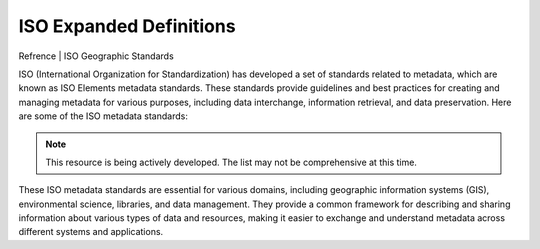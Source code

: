 ISO Expanded Definitions
###################


Refrence | ISO Geographic Standards

ISO (International Organization for Standardization) has developed a set of standards related to metadata, which are known as ISO Elements metadata standards. These standards provide guidelines and best practices for creating and managing metadata for various purposes, including data interchange, information retrieval, and data preservation. Here are some of the ISO metadata standards:

.. note:: 

   This resource is being actively developed. The list may not be comprehensive at this time.


.. glossary::

    **ISO 19110**
    -------------------------------
    ISO 19110 - Geographic Information - Methodology for Feature Cataloguing

        ISO 19110 standardizes the metadata related to geographic features, helping to describe the characteristics of geographic objects like roads, buildings, and land parcels.

    ISO 19115
    ISO 19115 - Geographic Information - Metadata - Part 1: Fundamentals

        This standard specifies the metadata elements and their definitions for geographic information. It is widely used for describing geospatial data, including maps, geographic databases, and other geographic resources.

    ISO 19115-2 - Geographic Information - Metadata - Part 2: Estensions for acquisition and processing

        Extensions for Imagery and Gridded Data: An extension of ISO 19115, this standard provides additional elements and information for describing imagery and gridded data, which are common in remote sensing and earth observation applications.

    ISO 19139 - Geographic Information - Metadata - XML Schema Implementation

        ISO 19139 is an XML implementation of ISO 19115, allowing for the exchange of geographic information metadata in XML format.

    ISO 19158 - Geographic Information - Quality Assurance of Data Supply

        This standard outlines the metadata elements needed to document the quality of geographic data, including data accuracy, lineage, and completeness.

    ISO 15836 - The Dublin Core Metadata Element Set

        While not specifically part of the ISO geospatial series, the Dublin Core standard is widely used for describing resources on the web. It includes a set of basic elements like titles, creators, and dates, which are commonly used for describing digital resources.

    ISO 2709 - Information and Documentation - Format for Information Exchange

        ISO 2709 is not a geospatial metadata standard per se, but it defines a structure for bibliographic data exchange, which is widely used in library and information systems.


These ISO metadata standards are essential for various domains, including geographic information systems (GIS), environmental science, libraries, and data management. They provide a common framework for describing and sharing information about various types of data and resources, making it easier to exchange and understand metadata across different systems and applications.

.. csv-table:: ISO Geospatial Standards 
   :file: /references/iso/isoexpandeddefinitions.rst
   :widths: 10, 30
   :header-rows: 1
